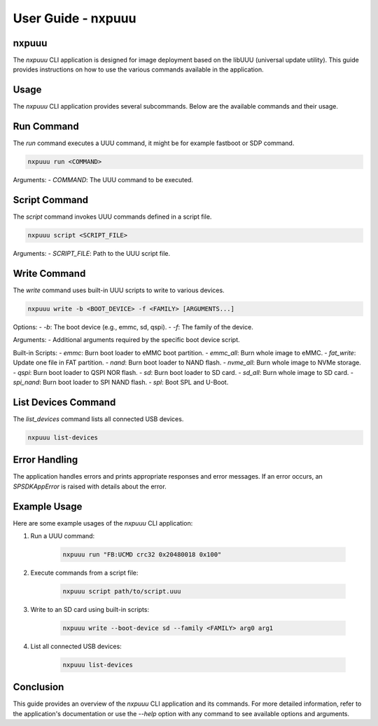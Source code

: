 ===================
User Guide - nxpuuu
===================

nxpuuu
-------
The `nxpuuu` CLI application is designed for image deployment based on the libUUU (universal update utility). This guide provides instructions on how to use the various commands available in the application.


Usage
-----
The `nxpuuu` CLI application provides several subcommands. Below are the available commands and their usage.


Run Command
-----------
The `run` command executes a UUU command, it might be for example fastboot or SDP command.

.. code-block:: bash

    nxpuuu run <COMMAND>

Arguments:
- `COMMAND`: The UUU command to be executed.

Script Command
--------------
The `script` command invokes UUU commands defined in a script file.

.. code-block:: bash

    nxpuuu script <SCRIPT_FILE>

Arguments:
- `SCRIPT_FILE`: Path to the UUU script file.

Write Command
-------------
The `write` command uses built-in UUU scripts to write to various devices.

.. code-block:: bash

    nxpuuu write -b <BOOT_DEVICE> -f <FAMILY> [ARGUMENTS...]

Options:
- `-b`: The boot device (e.g., emmc, sd, qspi).
- `-f`: The family of the device.

Arguments:
- Additional arguments required by the specific boot device script.

Built-in Scripts:
- `emmc`: Burn boot loader to eMMC boot partition.
- `emmc_all`: Burn whole image to eMMC.
- `fat_write`: Update one file in FAT partition.
- `nand`: Burn boot loader to NAND flash.
- `nvme_all`: Burn whole image to NVMe storage.
- `qspi`: Burn boot loader to QSPI NOR flash.
- `sd`: Burn boot loader to SD card.
- `sd_all`: Burn whole image to SD card.
- `spi_nand`: Burn boot loader to SPI NAND flash.
- `spl`: Boot SPL and U-Boot.

List Devices Command
--------------------
The `list_devices` command lists all connected USB devices.

.. code-block:: bash

    nxpuuu list-devices

Error Handling
--------------
The application handles errors and prints appropriate responses and error messages. If an error occurs, an `SPSDKAppError` is raised with details about the error.

Example Usage
-------------
Here are some example usages of the `nxpuuu` CLI application:

1. Run a UUU command:

    .. code-block:: bash

        nxpuuu run "FB:UCMD crc32 0x20480018 0x100"

2. Execute commands from a script file:

    .. code-block:: bash

        nxpuuu script path/to/script.uuu

3. Write to an SD card using built-in scripts:

    .. code-block:: bash

        nxpuuu write --boot-device sd --family <FAMILY> arg0 arg1

4. List all connected USB devices:

    .. code-block:: bash

        nxpuuu list-devices

Conclusion
----------
This guide provides an overview of the `nxpuuu` CLI application and its commands. For more detailed information, refer to the application's documentation or use the `--help` option with any command to see available options and arguments.

